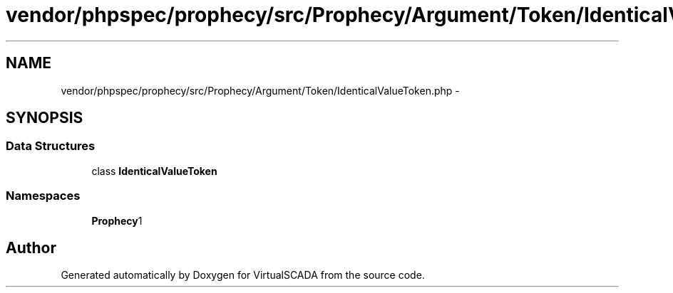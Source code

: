 .TH "vendor/phpspec/prophecy/src/Prophecy/Argument/Token/IdenticalValueToken.php" 3 "Tue Apr 14 2015" "Version 1.0" "VirtualSCADA" \" -*- nroff -*-
.ad l
.nh
.SH NAME
vendor/phpspec/prophecy/src/Prophecy/Argument/Token/IdenticalValueToken.php \- 
.SH SYNOPSIS
.br
.PP
.SS "Data Structures"

.in +1c
.ti -1c
.RI "class \fBIdenticalValueToken\fP"
.br
.in -1c
.SS "Namespaces"

.in +1c
.ti -1c
.RI " \fBProphecy\\Argument\\Token\fP"
.br
.in -1c
.SH "Author"
.PP 
Generated automatically by Doxygen for VirtualSCADA from the source code\&.
